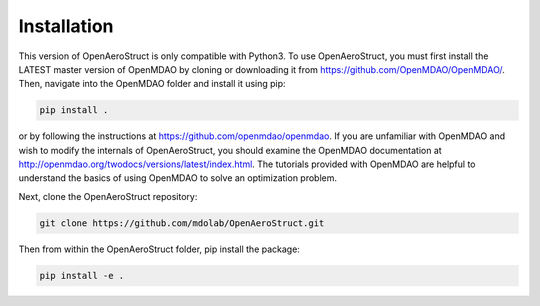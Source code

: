 .. _Installation:

Installation
============

This version of OpenAeroStruct is only compatible with Python3.
To use OpenAeroStruct, you must first install the LATEST master version of OpenMDAO by cloning or downloading it from https://github.com/OpenMDAO/OpenMDAO/.
Then, navigate into the OpenMDAO folder and install it using pip:

.. code-block:: bash

    pip install .

or by following the instructions at https://github.com/openmdao/openmdao. If you are unfamiliar with OpenMDAO and wish to modify the internals of OpenAeroStruct, you should examine the OpenMDAO documentation at http://openmdao.org/twodocs/versions/latest/index.html. The tutorials provided with OpenMDAO are helpful to understand the basics of using OpenMDAO to solve an optimization problem.

Next, clone the OpenAeroStruct repository:

.. code-block:: bash

    git clone https://github.com/mdolab/OpenAeroStruct.git

Then from within the OpenAeroStruct folder, pip install the package:

.. code-block:: bash

    pip install -e .
